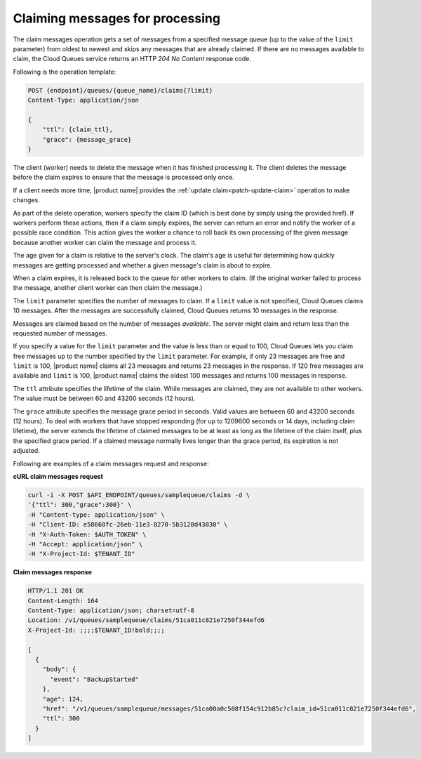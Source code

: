 .. _gs-claim-messages:

Claiming messages for processing
~~~~~~~~~~~~~~~~~~~~~~~~~~~~~~~~

The claim messages operation gets a set of messages from a specified message
queue (up to the value of the ``limit`` parameter) from oldest to newest and
skips any messages that are already claimed. If there are no messages available
to claim, the Cloud Queues service returns an HTTP `204 No Content`
response code.

Following is the operation template:

.. code::

     POST {endpoint}/queues/{queue_name}/claims{?limit}
     Content-Type: application/json

     {
         "ttl": {claim_ttl},
         "grace": {message_grace}
     }

The client (worker) needs to delete the message when it has finished
processing it. The client deletes the message before the claim expires
to ensure that the message is processed only once.

If a client needs more time, |product name| provides the
:ref:`update claim<patch-update-claim>` operation to make changes.

As part of the delete operation,
workers specify the claim ID (which is best done by simply using
the provided href). If workers perform these actions, then if a claim
simply expires, the server can return an error and notify the worker
of a possible race condition. This action gives the worker a chance to
roll back its own processing of the given message because another
worker can claim the message and process it.

The age given for a claim is relative to the server's clock. The claim's
age is useful for determining how quickly messages are getting processed
and whether a given message's claim is about to expire.

When a claim expires, it is released back to the queue for other
workers to claim. (If the original worker failed to process the message,
another client worker can then claim the message.)

The ``limit`` parameter specifies the number of messages to claim.
If a ``limit`` value is not specified, Cloud Queues claims 10 messages.
After the messages are successfully claimed, Cloud Queues returns
10 messages in the response.

Messages are claimed based on the number of messages *available*. The server
might claim and return less than the requested number of messages.

If you specify a value for the ``limit`` parameter and the value is less than
or equal to 100, Cloud Queues lets you claim free messages up to the
number specified by the ``limit`` parameter. For example, if only 23 messages
are free and ``limit`` is 100, |product name| claims all 23 messages and
returns 23 messages in the response. If 120 free messages are available
and ``limit`` is 100, |product name| claims the oldest 100 messages and returns
100 messages in response.

The ``ttl`` attribute specifies the lifetime of the claim. While messages
are claimed, they are not available to other workers. The value must
be between 60 and 43200 seconds (12 hours).

The ``grace`` attribute specifies the message grace period in seconds. Valid
values are between 60 and 43200 seconds (12 hours). To deal with
workers that have stopped responding (for up to 1209600 seconds or 14
days, including claim lifetime), the server extends the lifetime of
claimed messages to be at least as long as the lifetime of the claim
itself, plus the specified grace period. If a claimed message normally
lives longer than the grace period, its expiration is not adjusted.

Following are examples of a claim messages request and response:

**cURL claim messages request**

.. code:: bash

     curl -i -X POST $API_ENDPOINT/queues/samplequeue/claims -d \
     '{"ttl": 300,"grace":300}' \
     -H "Content-type: application/json" \
     -H "Client-ID: e58668fc-26eb-11e3-8270-5b3128d43830" \
     -H "X-Auth-Token: $AUTH_TOKEN" \
     -H "Accept: application/json" \
     -H "X-Project-Id: $TENANT_ID"

**Claim messages response**

.. code:: json

     HTTP/1.1 201 OK
     Content-Length: 164
     Content-Type: application/json; charset=utf-8
     Location: /v1/queues/samplequeue/claims/51ca011c821e7250f344efd6
     X-Project-Id: ;;;;$TENANT_ID!bold;;;;

     [
       {
         "body": {
           "event": "BackupStarted"
         },
         "age": 124,
         "href": "/v1/queues/samplequeue/messages/51ca00a0c508f154c912b85c?claim_id=51ca011c821e7250f344efd6",
         "ttl": 300
       }
     ]
